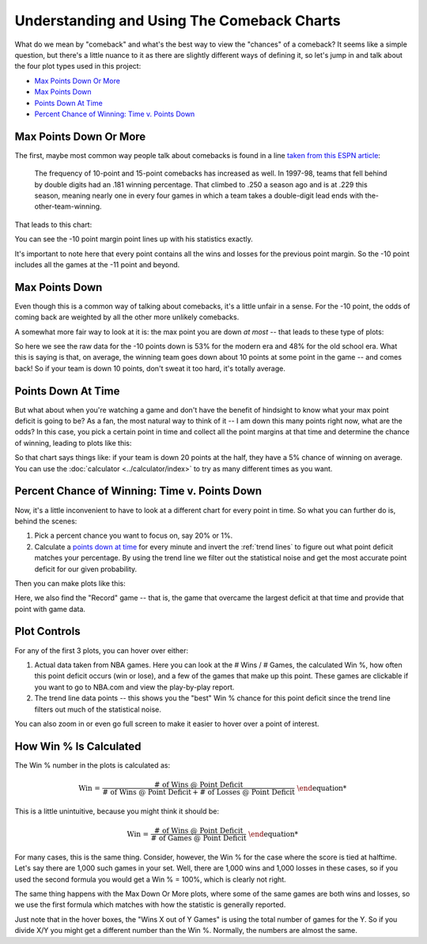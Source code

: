 *******************************************
Understanding and Using The Comeback Charts
*******************************************

What do we mean by "comeback" and what's the best way to view the "chances" of a
comeback?  It seems like a simple question, but there's a little nuance to it as there
are slightly different ways of defining it, so let's jump in and talk about the four
plot types used in this project:

* `Max Points Down Or More`_
* `Max Points Down`_
* `Points Down At Time`_
* `Percent Chance of Winning: Time v. Points Down`_

.. _max-points-down-or-more:

Max Points Down Or More
=======================

The first, maybe most common way people talk about comebacks is found in a line `taken
from this ESPN article
<https://www.espn.com/nba/story/_/id/39698420/no-lead-safe-nba-big-comebacks-blown-leads>`_:

.. pull-quote::

    The frequency of 10-point and 15-point comebacks has increased as well. In 1997-98,
    teams that fell behind by double digits had an .181 winning percentage. That
    climbed to .250 a season ago and is at .229 this season, meaning nearly one in
    every four games in which a team takes a double-digit lead ends with
    the-other-team-winning.


That leads to this chart:

.. raw:: html

    <div id="understand/nbacc_max_or_more_48_espn_0" class="nbacc-chart"></div>

You can see the -10 point margin point lines up with his statistics exactly.

It's important to note here that every point contains all the wins and losses for the
previous point margin. So the -10 point includes all the games at the -11 point and
beyond.



.. _max-points-down:

Max Points Down
===============

Even though this is a common way of talking about comebacks, it's a little unfair in a
sense. For the -10 point, the odds of coming back are weighted by all the other more
unlikely comebacks.

A somewhat more fair way to look at it is: the max point you are down *at most* -- that
leads to these type of plots:

.. raw:: html

    <div id="understand/nbacc_max_48_eras_1" class="nbacc-chart"></div>

So here we see the raw data for the -10 points down is 53% for the modern era and 48%
for the old school era. What this is saying is that, on average, the winning team goes
down about 10 points at some point in the game -- and comes back! So if your team is
down 10 points, don't sweat it too hard, it's totally average.

.. _points-down-at-time:

Points Down At Time
===================

But what about when you're watching a game and don't have the benefit of hindsight to
know what your max point deficit is going to be? As a fan, the most natural way to
think of it -- I am down this many points right now, what are the odds? In this case,
you pick a certain point in time and collect all the point margins at that time and
determine the chance of winning, leading to plots like this:

.. raw:: html

    <div id="understand/nbacc_down_at_24_eras_1" class="nbacc-chart"></div>

So that chart says things like: if your team is down 20 points at the half, they have a
5% chance of winning on average. You can use the :doc:`calculator
<../calculator/index>` to try as many different times as you want.



.. _percent-chance-of-winning-time-v-points-down:

Percent Chance of Winning: Time v. Points Down
==============================================

Now, it's a little inconvenient to have to look at a different chart for every point in
time. So what you can further do is, behind the scenes:

1. Pick a percent chance you want to focus on, say 20% or 1%.
2. Calculate a `points down at time`_ for every minute and invert the :ref:`trend lines`
   to figure out what point deficit matches your percentage. By using the trend line we
   filter out the statistical noise and get the most accurate point deficit for our
   given probability.

Then you can make plots like this:
   
.. raw:: html

    <div id="plots/all_time_v_modern/percent_plot_group_0" class="nbacc-chart"></div>

Here, we also find the "Record" game -- that is, the game that overcame the largest
deficit at that time and provide that point with game data.


.. _using-the-plot-controls:

Plot Controls
=============

For any of the first 3 plots, you can hover over either:

1. Actual data taken from NBA games. Here you can look at the # Wins / # Games,
   the calculated Win %, how often this point deficit occurs (win or lose), and a few
   of the games that make up this point. These games are clickable if you want to go to
   NBA.com and view the play-by-play report.
   
2. The trend line data points -- this shows you the "best" Win % chance for this
   point deficit since the trend line filters out much of the statistical noise.
   
You can also zoom in or even go full screen to make it easier to hover over a point of
interest.


.. _how-win--is-calculated:

How Win % Is Calculated
=======================


The Win % number in the plots is calculated as:

.. math::

    \text{Win %} = \frac{\text{# of Wins @ Point Deficit}}{\text{# of Wins @ Point Deficit} + \text{# of Losses @ Point Deficit}}

This is a little unintuitive, because you might think it should be:

.. math::

    \text{Win %} = \frac{\text{# of Wins @ Point Deficit}}{\text{# of Games @ Point Deficit}}


For many cases, this is the same thing. Consider, however, the Win % for the case where
the score is tied at halftime. Let's say there are 1,000 such games in your set. Well,
there are 1,000 wins and 1,000 losses in these cases, so if you used the second formula
you would get a Win % = 100%, which is clearly not right.

The same thing happens with the Max Down Or More plots, where some of the same games
are both wins and losses, so we use the first formula which matches with how the
statistic is generally reported.

Just note that in the hover boxes, the "Wins X out of Y Games" is using the total
number of games for the Y. So if you divide X/Y you might get a different number than
the Win %. Normally, the numbers are almost the same.